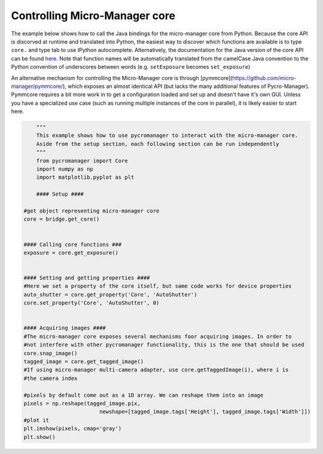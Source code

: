 .. _control_core:

**********************************************
Controlling Micro-Manager core
**********************************************

The example below shows how to call the Java bindings for the micro-manager core from Python. Because the core API is discorved at runtime and translated into Python, the easiest way to discover which functions are available is to type ``core.`` and type tab to use IPython autocomplete. Alternatively, the documentation for the Java version of the core API can be found `here <https://valelab4.ucsf.edu/~MM/doc-2.0.0-gamma/mmcorej/mmcorej/CMMCore.html>`_. Note that function names will be automatically translated from the camelCase Java convention to the Python convention of underscores between words (e.g. ``setExposure`` becomes ``set_exposure``)

An alternative mechanism for controlling the Micro-Manager core is through [pymmcore](https://github.com/micro-manager/pymmcore/), which exposes an almost identical API (but lacks the many additional features of Pycro-Manager). Pymmcore requires a bit more work in to get a configuration loaded and set up and doesn't have it's own GUI. Unless you have a specialized use case (such as running multiple instances of the core in parallel), it is likely easier to start here. 

.. code-block:: python

	"""
	This example shows how to use pycromanager to interact with the micro-manager core. 
	Aside from the setup section, each following section can be run independently
	"""
	from pycromanager import Core
	import numpy as np
	import matplotlib.pyplot as plt

	#### Setup ####

    #get object representing micro-manager core
    core = bridge.get_core()


    #### Calling core functions ###
    exposure = core.get_exposure()


    #### Setting and getting properties ####
    #Here we set a property of the core itself, but same code works for device properties
    auto_shutter = core.get_property('Core', 'AutoShutter')
    core.set_property('Core', 'AutoShutter', 0)


    #### Acquiring images ####
    #The micro-manager core exposes several mechanisms foor acquiring images. In order to
    #not interfere with other pycromanager functionality, this is the one that should be used
    core.snap_image()
    tagged_image = core.get_tagged_image()
    #If using micro-manager multi-camera adapter, use core.getTaggedImage(i), where i is
    #the camera index

    #pixels by default come out as a 1D array. We can reshape them into an image
    pixels = np.reshape(tagged_image.pix,
                            newshape=[tagged_image.tags['Height'], tagged_image.tags['Width']])
    #plot it
    plt.imshow(pixels, cmap='gray')
    plt.show()
